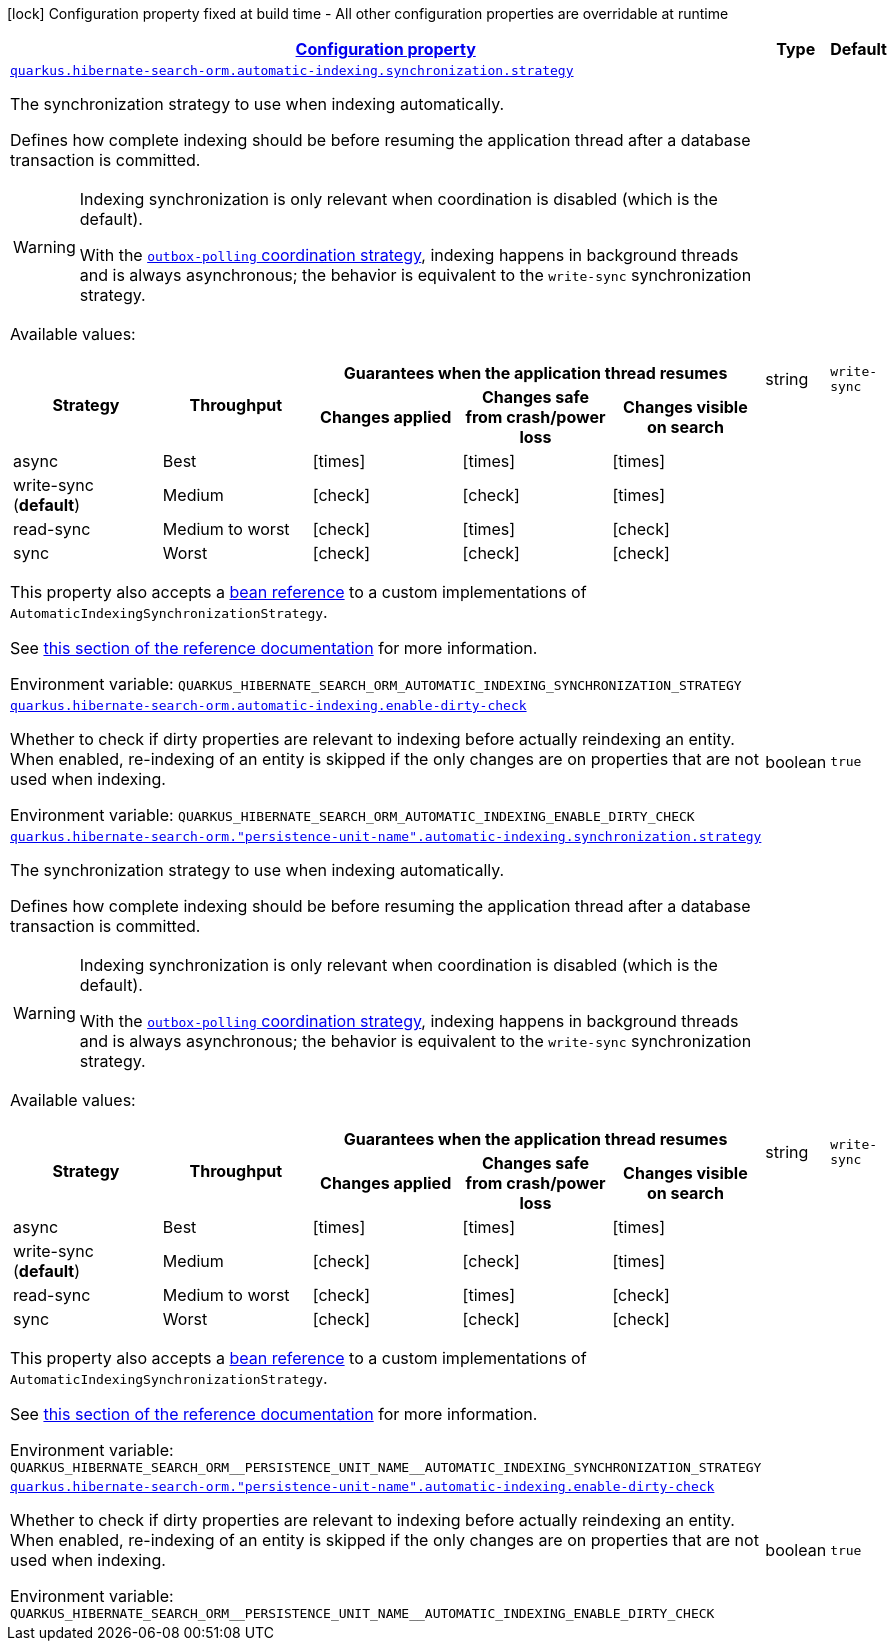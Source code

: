
:summaryTableId: quarkus-hibernate-search-orm-elasticsearch-config-group-hibernate-search-elasticsearch-runtime-config-persistence-unit-automatic-indexing-config
[.configuration-legend]
icon:lock[title=Fixed at build time] Configuration property fixed at build time - All other configuration properties are overridable at runtime
[.configuration-reference, cols="80,.^10,.^10"]
|===

h|[[quarkus-hibernate-search-orm-elasticsearch-config-group-hibernate-search-elasticsearch-runtime-config-persistence-unit-automatic-indexing-config_configuration]]link:#quarkus-hibernate-search-orm-elasticsearch-config-group-hibernate-search-elasticsearch-runtime-config-persistence-unit-automatic-indexing-config_configuration[Configuration property]

h|Type
h|Default

a| [[quarkus-hibernate-search-orm-elasticsearch-config-group-hibernate-search-elasticsearch-runtime-config-persistence-unit-automatic-indexing-config_quarkus.hibernate-search-orm.automatic-indexing.synchronization.strategy]]`link:#quarkus-hibernate-search-orm-elasticsearch-config-group-hibernate-search-elasticsearch-runtime-config-persistence-unit-automatic-indexing-config_quarkus.hibernate-search-orm.automatic-indexing.synchronization.strategy[quarkus.hibernate-search-orm.automatic-indexing.synchronization.strategy]`

[.description]
--
The synchronization strategy to use when indexing automatically.

Defines how complete indexing should be before resuming the application thread
after a database transaction is committed.

[WARNING]
====
Indexing synchronization is only relevant when coordination is disabled (which is the default).

With the <<coordination,`outbox-polling` coordination strategy>>,
indexing happens in background threads and is always asynchronous;
the behavior is equivalent to the `write-sync` synchronization strategy.
====

Available values:

[cols=5]
!===
.2+h!Strategy
.2+h!Throughput
3+^h!Guarantees when the application thread resumes

h!Changes applied
h!Changes safe from crash/power loss
h!Changes visible on search

!async
!Best
^!icon:times[role=red]
^!icon:times[role=red]
^!icon:times[role=red]

!write-sync (**default**)
!Medium
^!icon:check[role=lime]
^!icon:check[role=lime]
^!icon:times[role=red]

!read-sync
!Medium to worst
^!icon:check[role=lime]
^!icon:times[role=red]
^!icon:check[role=lime]

!sync
!Worst
^!icon:check[role=lime]
^!icon:check[role=lime]
^!icon:check[role=lime]
!===

This property also accepts a <<bean-reference-note-anchor,bean reference>>
to a custom implementations of `AutomaticIndexingSynchronizationStrategy`.

See
link:{hibernate-search-doc-prefix}#mapper-orm-indexing-automatic-synchronization[this section of the reference documentation]
for more information.

Environment variable: `+++QUARKUS_HIBERNATE_SEARCH_ORM_AUTOMATIC_INDEXING_SYNCHRONIZATION_STRATEGY+++`
--|string 
|`write-sync`


a| [[quarkus-hibernate-search-orm-elasticsearch-config-group-hibernate-search-elasticsearch-runtime-config-persistence-unit-automatic-indexing-config_quarkus.hibernate-search-orm.automatic-indexing.enable-dirty-check]]`link:#quarkus-hibernate-search-orm-elasticsearch-config-group-hibernate-search-elasticsearch-runtime-config-persistence-unit-automatic-indexing-config_quarkus.hibernate-search-orm.automatic-indexing.enable-dirty-check[quarkus.hibernate-search-orm.automatic-indexing.enable-dirty-check]`

[.description]
--
Whether to check if dirty properties are relevant to indexing before actually reindexing an entity. 
 When enabled, re-indexing of an entity is skipped if the only changes are on properties that are not used when indexing.

Environment variable: `+++QUARKUS_HIBERNATE_SEARCH_ORM_AUTOMATIC_INDEXING_ENABLE_DIRTY_CHECK+++`
--|boolean 
|`true`


a| [[quarkus-hibernate-search-orm-elasticsearch-config-group-hibernate-search-elasticsearch-runtime-config-persistence-unit-automatic-indexing-config_quarkus.hibernate-search-orm.-persistence-unit-name-.automatic-indexing.synchronization.strategy]]`link:#quarkus-hibernate-search-orm-elasticsearch-config-group-hibernate-search-elasticsearch-runtime-config-persistence-unit-automatic-indexing-config_quarkus.hibernate-search-orm.-persistence-unit-name-.automatic-indexing.synchronization.strategy[quarkus.hibernate-search-orm."persistence-unit-name".automatic-indexing.synchronization.strategy]`

[.description]
--
The synchronization strategy to use when indexing automatically.

Defines how complete indexing should be before resuming the application thread
after a database transaction is committed.

[WARNING]
====
Indexing synchronization is only relevant when coordination is disabled (which is the default).

With the <<coordination,`outbox-polling` coordination strategy>>,
indexing happens in background threads and is always asynchronous;
the behavior is equivalent to the `write-sync` synchronization strategy.
====

Available values:

[cols=5]
!===
.2+h!Strategy
.2+h!Throughput
3+^h!Guarantees when the application thread resumes

h!Changes applied
h!Changes safe from crash/power loss
h!Changes visible on search

!async
!Best
^!icon:times[role=red]
^!icon:times[role=red]
^!icon:times[role=red]

!write-sync (**default**)
!Medium
^!icon:check[role=lime]
^!icon:check[role=lime]
^!icon:times[role=red]

!read-sync
!Medium to worst
^!icon:check[role=lime]
^!icon:times[role=red]
^!icon:check[role=lime]

!sync
!Worst
^!icon:check[role=lime]
^!icon:check[role=lime]
^!icon:check[role=lime]
!===

This property also accepts a <<bean-reference-note-anchor,bean reference>>
to a custom implementations of `AutomaticIndexingSynchronizationStrategy`.

See
link:{hibernate-search-doc-prefix}#mapper-orm-indexing-automatic-synchronization[this section of the reference documentation]
for more information.

Environment variable: `+++QUARKUS_HIBERNATE_SEARCH_ORM__PERSISTENCE_UNIT_NAME__AUTOMATIC_INDEXING_SYNCHRONIZATION_STRATEGY+++`
--|string 
|`write-sync`


a| [[quarkus-hibernate-search-orm-elasticsearch-config-group-hibernate-search-elasticsearch-runtime-config-persistence-unit-automatic-indexing-config_quarkus.hibernate-search-orm.-persistence-unit-name-.automatic-indexing.enable-dirty-check]]`link:#quarkus-hibernate-search-orm-elasticsearch-config-group-hibernate-search-elasticsearch-runtime-config-persistence-unit-automatic-indexing-config_quarkus.hibernate-search-orm.-persistence-unit-name-.automatic-indexing.enable-dirty-check[quarkus.hibernate-search-orm."persistence-unit-name".automatic-indexing.enable-dirty-check]`

[.description]
--
Whether to check if dirty properties are relevant to indexing before actually reindexing an entity. 
 When enabled, re-indexing of an entity is skipped if the only changes are on properties that are not used when indexing.

Environment variable: `+++QUARKUS_HIBERNATE_SEARCH_ORM__PERSISTENCE_UNIT_NAME__AUTOMATIC_INDEXING_ENABLE_DIRTY_CHECK+++`
--|boolean 
|`true`

|===